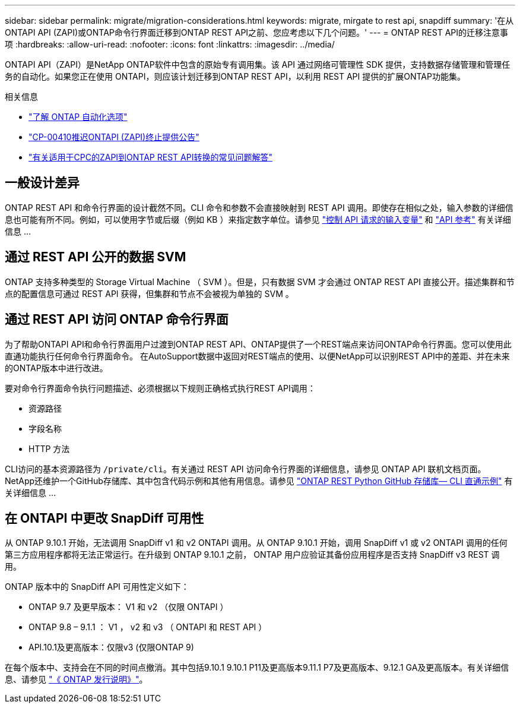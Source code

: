 ---
sidebar: sidebar 
permalink: migrate/migration-considerations.html 
keywords: migrate, mirgate to rest api, snapdiff 
summary: '在从ONTAPI API (ZAPI)或ONTAP命令行界面迁移到ONTAP REST API之前、您应考虑以下几个问题。' 
---
= ONTAP REST API的迁移注意事项
:hardbreaks:
:allow-uri-read: 
:nofooter: 
:icons: font
:linkattrs: 
:imagesdir: ../media/


[role="lead"]
ONTAPI API（ZAPI）是NetApp ONTAP软件中包含的原始专有调用集。该 API 通过网络可管理性 SDK 提供，支持数据存储管理和管理任务的自动化。如果您正在使用 ONTAPI，则应该计划迁移到ONTAP REST API，以利用 REST API 提供的扩展ONTAP功能集。

.相关信息
* link:../get-started/ontap_automation_options.html["了解 ONTAP 自动化选项"]
* https://mysupport.netapp.com/info/communications/ECMLP2880232.html["CP-00410推迟ONTAPI (ZAPI)终止提供公告"^]
* https://kb.netapp.com/onprem/ontap/dm/REST_API/FAQs_on_ZAPI_to_ONTAP_REST_API_transformation_for_CPC_(Customer_Product_Communiques)_notification["有关适用于CPC的ZAPI到ONTAP REST API转换的常见问题解答"^]




== 一般设计差异

ONTAP REST API 和命令行界面的设计截然不同。CLI 命令和参数不会直接映射到 REST API 调用。即使存在相似之处，输入参数的详细信息也可能有所不同。例如，可以使用字节或后缀（例如 KB ）来指定数字单位。请参见 link:../rest/input_variables.html["控制 API 请求的输入变量"] 和 link:../reference/api_reference.html["API 参考"] 有关详细信息 ...



== 通过 REST API 公开的数据 SVM

ONTAP 支持多种类型的 Storage Virtual Machine （ SVM ）。但是，只有数据 SVM 才会通过 ONTAP REST API 直接公开。描述集群和节点的配置信息可通过 REST API 获得，但集群和节点不会被视为单独的 SVM 。



== 通过 REST API 访问 ONTAP 命令行界面

为了帮助ONTAPI API和命令行界面用户过渡到ONTAP REST API、ONTAP提供了一个REST端点来访问ONTAP命令行界面。您可以使用此直通功能执行任何命令行界面命令。  在AutoSupport数据中返回对REST端点的使用、以便NetApp可以识别REST API中的差距、并在未来的ONTAP版本中进行改进。

要对命令行界面命令执行问题描述、必须根据以下规则正确格式执行REST API调用：

* 资源路径
* 字段名称
* HTTP 方法


CLI访问的基本资源路径为 `/private/cli`。有关通过 REST API 访问命令行界面的详细信息，请参见 ONTAP API 联机文档页面。NetApp还维护一个GitHub存储库、其中包含代码示例和其他有用信息。请参见 https://github.com/NetApp/ontap-rest-python/tree/master/examples/rest_api/cli_passthrough_samples["ONTAP REST Python GitHub 存储库— CLI 直通示例"^] 有关详细信息 ...



== 在 ONTAPI 中更改 SnapDiff 可用性

从 ONTAP 9.10.1 开始，无法调用 SnapDiff v1 和 v2 ONTAPI 调用。从 ONTAP 9.10.1 开始，调用 SnapDiff v1 或 v2 ONTAPI 调用的任何第三方应用程序都将无法正常运行。在升级到 ONTAP 9.10.1 之前， ONTAP 用户应验证其备份应用程序是否支持 SnapDiff v3 REST 调用。

ONTAP 版本中的 SnapDiff API 可用性定义如下：

* ONTAP 9.7 及更早版本： V1 和 v2 （仅限 ONTAPI ）
* ONTAP 9.8 – 9.1.1 ： V1 ， v2 和 v3 （ ONTAPI 和 REST API ）
* API.10.1及更高版本：仅限v3 (仅限ONTAP 9)


在每个版本中、支持会在不同的时间点撤消。其中包括9.10.1 9.10.1 P11及更高版本9.11.1 P7及更高版本、9.12.1 GA及更高版本。有关详细信息、请参见 https://library.netapp.com/ecm/ecm_download_file/ECMLP2492508["《 ONTAP 发行说明》"^]。
